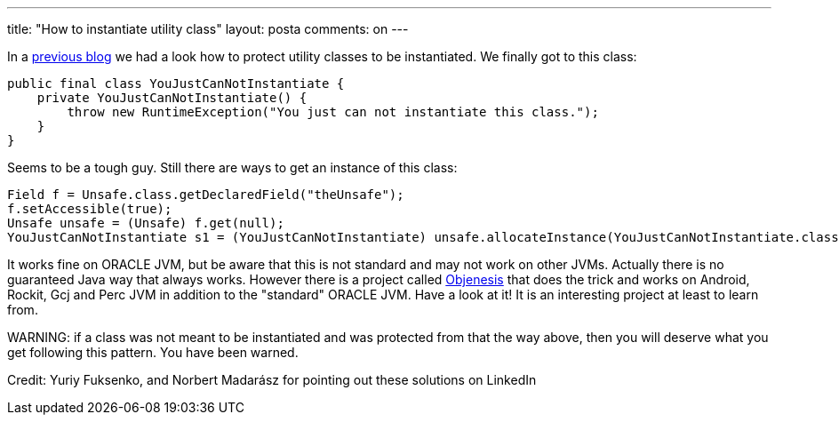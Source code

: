 ---
title: "How to instantiate utility class" 
layout: posta
comments: on
---

In a link:#[previous blog] we had a look how to protect utility classes to be instantiated. We finally got to this class:

[source,java]
----
public final class YouJustCanNotInstantiate {
    private YouJustCanNotInstantiate() {
        throw new RuntimeException("You just can not instantiate this class.");
    }
}
----


Seems to be a tough guy. Still there are ways to get an instance of this class:

[source,java]
----
Field f = Unsafe.class.getDeclaredField("theUnsafe");
f.setAccessible(true);
Unsafe unsafe = (Unsafe) f.get(null);
YouJustCanNotInstantiate s1 = (YouJustCanNotInstantiate) unsafe.allocateInstance(YouJustCanNotInstantiate.class);
----


It works fine on ORACLE JVM, but be aware that this is not standard and may not work on other JVMs. Actually there is no guaranteed Java way that always works. However there is a project called link:https://code.google.com/p/objenesis/[Objenesis] that does the trick and works on Android, Rockit, Gcj and Perc JVM in addition to the "standard" ORACLE JVM. Have a look at it! It is an interesting project at least to learn from.

[b]#WARNING:# if a class was not meant to be instantiated and was protected from that the way above, then you will deserve what you get following this pattern. You have been warned.

[small]#Credit: Yuriy Fuksenko, and Norbert Madarász for pointing out these solutions on LinkedIn#